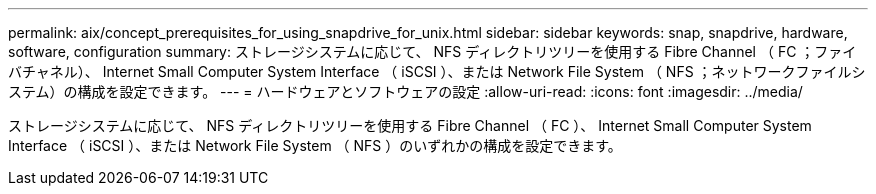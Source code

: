 ---
permalink: aix/concept_prerequisites_for_using_snapdrive_for_unix.html 
sidebar: sidebar 
keywords: snap, snapdrive, hardware, software, configuration 
summary: ストレージシステムに応じて、 NFS ディレクトリツリーを使用する Fibre Channel （ FC ；ファイバチャネル）、 Internet Small Computer System Interface （ iSCSI ）、または Network File System （ NFS ；ネットワークファイルシステム）の構成を設定できます。 
---
= ハードウェアとソフトウェアの設定
:allow-uri-read: 
:icons: font
:imagesdir: ../media/


[role="lead"]
ストレージシステムに応じて、 NFS ディレクトリツリーを使用する Fibre Channel （ FC ）、 Internet Small Computer System Interface （ iSCSI ）、または Network File System （ NFS ）のいずれかの構成を設定できます。
